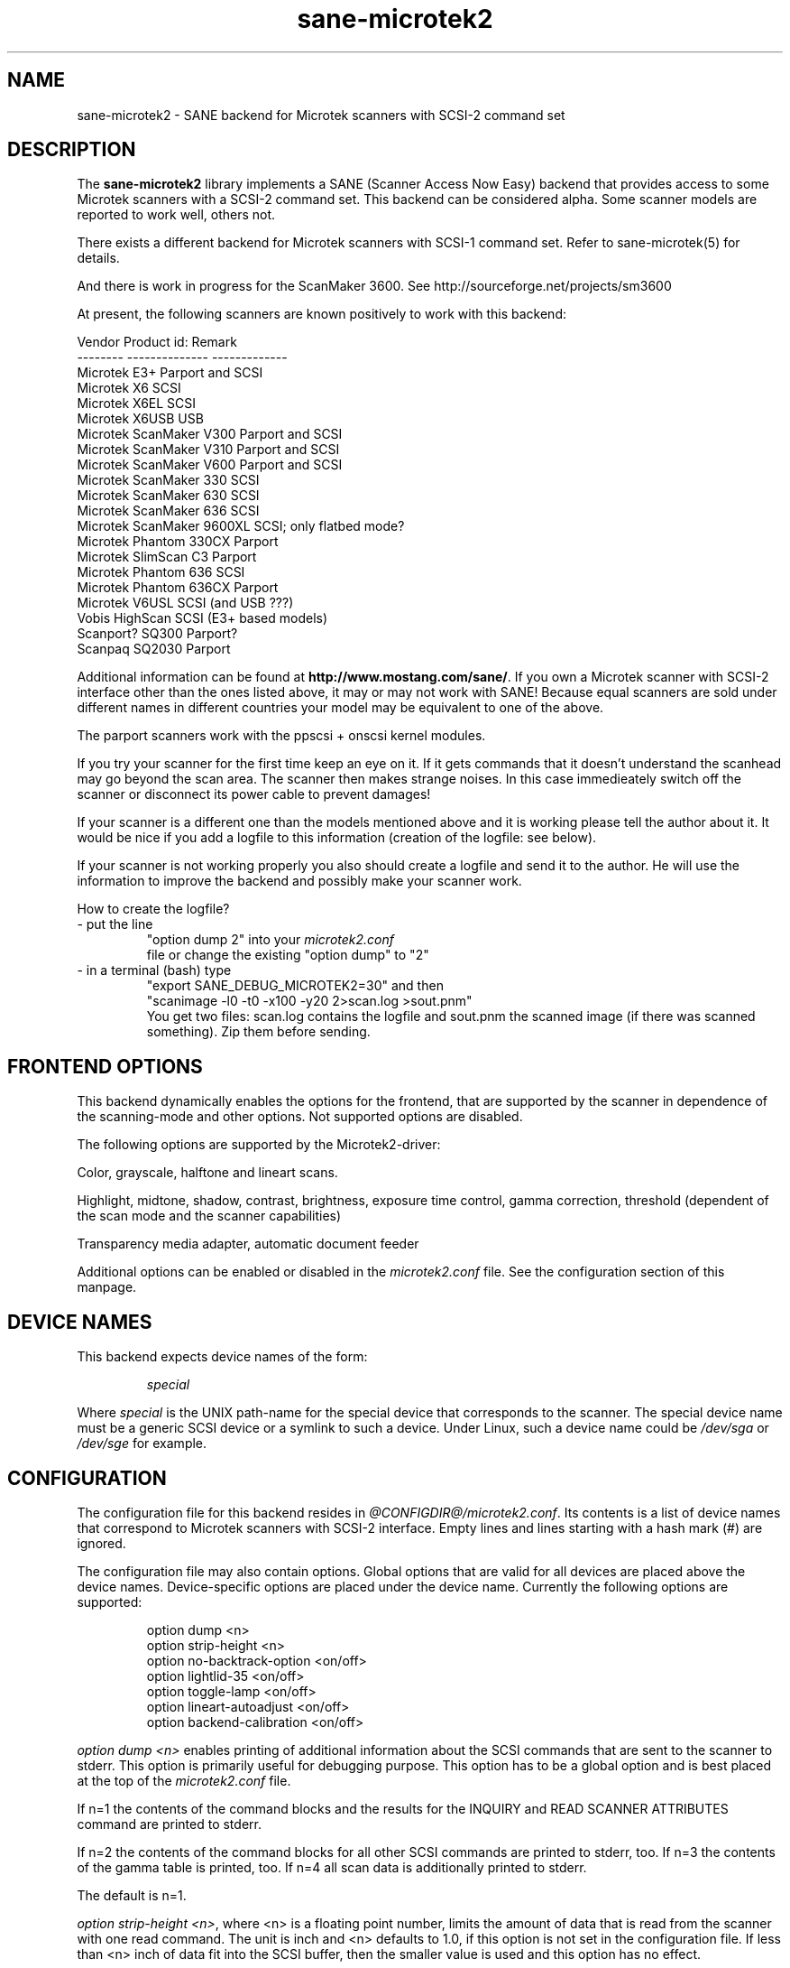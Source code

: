 . .IX sane-microtek2
." Process this file with
." groff -man -Tascii sane-microtek2
.TH sane-microtek2 5 "19 May 2001"
.SH NAME
sane-microtek2 - SANE backend for Microtek scanners with SCSI-2 command set
.SH DESCRIPTION
The
.B sane-microtek2
library implements a SANE (Scanner Access Now Easy) backend that
provides access to some Microtek scanners with a SCSI-2 command set.
This backend can be considered alpha. Some scanner models are reported to work 
well, others not.
.PP 
There exists a different backend for Microtek scanners with SCSI-1 command 
set. 
Refer to sane-microtek(5) for details.
.PP
And there is work in progress for the ScanMaker 3600.
See http://sourceforge.net/projects/sm3600
.PP
At present, the following scanners are known positively to work with this
backend:
.PP 
Vendor     Product id:        Remark
.br 
--------   --------------     -------------
.br 
Microtek   E3+                Parport and SCSI
.br 
Microtek   X6                 SCSI
.br 
Microtek   X6EL               SCSI
.br 
Microtek   X6USB              USB
.br 
Microtek   ScanMaker V300     Parport and SCSI
.br 
Microtek   ScanMaker V310     Parport and SCSI
.br 
Microtek   ScanMaker V600     Parport and SCSI
.br 
Microtek   ScanMaker 330      SCSI
.br 
Microtek   ScanMaker 630      SCSI
.br 
Microtek   ScanMaker 636      SCSI
.br 
Microtek   ScanMaker 9600XL   SCSI; only flatbed mode?
.br 
Microtek   Phantom 330CX      Parport
.br
Microtek   SlimScan C3        Parport
.br 
Microtek   Phantom 636        SCSI
.br 
Microtek   Phantom 636CX      Parport
.br 
Microtek   V6USL              SCSI (and USB ???)
.br 
Vobis      HighScan           SCSI (E3+ based models)
.br 
Scanport?  SQ300              Parport?
.br 
Scanpaq    SQ2030             Parport
.PP 
Additional information can be found at
.BR http://www.mostang.com/sane/ .
If you own a Microtek scanner with SCSI-2 interface other than the ones 
listed 
above, it may or may not work with SANE! Because equal scanners are sold under 
different names in different countries your model may be equivalent to one of 
the above.
.PP 
The parport scanners work with the ppscsi + onscsi kernel modules.
.PP 
If you try your scanner for the first time keep an eye on it. If it gets 
commands that it doesn't understand the scanhead may go beyond the scan area. 
The scanner then makes strange noises. In this case immedieately switch off 
the scanner or disconnect its power cable to prevent damages! 
.PP 
If your scanner is a different one than the models mentioned above and it is 
working please tell the author about it. It would be nice if you add a logfile 
to this information (creation of the logfile: see below).
.PP 
If your scanner is not working properly you also should create a logfile and 
send it to the author. He will use the information to improve the backend and 
possibly make your scanner work.
.PP 
.br 
How to create the logfile?
.TP 
- put the line
.br 
"option dump 2" into your 
.I microtek2.conf
 file or change the existing "option dump" to "2"
.TP 
- in a terminal (bash) type
.br 
"export SANE_DEBUG_MICROTEK2=30" and then 
.br 
"scanimage -l0 -t0 -x100 -y20 2>scan.log >sout.pnm"
.br 
You get two files: scan.log contains the logfile and sout.pnm the scanned 
image (if there was scanned something). Zip them before sending.

.SH "FRONTEND OPTIONS"
This backend dynamically enables the options for the frontend, that are 
supported by the scanner in dependence of the scanning-mode and other 
options. 
Not supported options are disabled.
.PP 
The following options are supported by the Microtek2-driver:
.PP 
Color, grayscale, halftone and lineart scans.
.PP 
Highlight, midtone, shadow, contrast, brightness, exposure time control, 
gamma correction, threshold (dependent of the scan mode and the scanner 
capabilities)
.PP 
Transparency media adapter, automatic document feeder
.PP 
Additional options can be enabled or disabled in the 
.I microtek2.conf
file. See the configuration section of this manpage.

.SH "DEVICE NAMES"
This backend expects device names of the form:
.PP 
.RS
.I  special
.RE
.PP 
Where
.I special
is the UNIX path-name for the special device that corresponds to the
scanner.  The special device name must be a generic SCSI device or a
symlink to such a device.  Under Linux, such a device name could be
.I  /dev/sga
or
.I  /dev/sge 
for example.
.SH "CONFIGURATION"
The configuration file for this backend resides in
.IR @CONFIGDIR@/microtek2.conf .
Its contents is a list of device names that correspond to Microtek
scanners with SCSI-2 interface. Empty lines and lines starting with 
a hash mark (#) are ignored.
.PP 
The configuration file may also contain options. Global options that are valid 
for all devices are placed above the device names. Device-specific options 
are 
placed under the device name. Currently the following options are supported:
.PP 
.RS
option dump <n>
.br 
option strip-height <n>
.br 
option no-backtrack-option <on/off>
.br 
option lightlid-35 <on/off>
.br 
option toggle-lamp <on/off>
.br 
option lineart-autoadjust <on/off>
.br 
option backend-calibration <on/off>
.RE
.PP 
.I option dump <n>
enables printing of additional information about the SCSI commands that are sent to 
the scanner to stderr. This option is primarily useful for debugging purpose. 
This option has to be a global option and is best placed at the top of the 
.I microtek2.conf
file.
.PP 
If n=1 the contents of the command blocks
and the results for the INQUIRY and READ SCANNER ATTRIBUTES command are 
printed to stderr.
.PP 
If n=2 the contents of the command blocks for all other SCSI commands are
printed to stderr, too. If n=3 the contents of the gamma table is 
printed, too. If n=4 all scan data is additionally printed to stderr.
.PP 
The default is n=1.
.PP 
.IR option\ strip-height\ <n> ,
where <n> is a floating point number, limits the amount of data that is
read from the scanner with one read command.
The unit is inch and <n> defaults to 1.0, if this option is not set in the 
configuration file. If less than <n> inch of data fit into the SCSI buffer, 
then the smaller value is used and this option has no effect.
.PP 
If your system has a big SCSI buffer and you want to make use of the whole
buffer, increase the value for <n>. For example, if <n> is set to 14.0,
no restrictions apply for scanners with a letter, legal or A4 sized scan area.
.PP 
.PP 
The following options enable or disable additional frontend options. If an 
option is set to <on> an appropriate option will appear in the frontend.
.PP 
.I option no-backtrack-option <on/off>
prevents the scanner head from moving backwards between the read commands. 
This 
speeds up scanning. Try it.
.PP 
.I option lightlid-35 <on/off>
If you use the LightLid-35 transparency adapter this option switches off the 
flatbed lamp during the scan.
.PP 
.I option toggle-lamp <on/off>
You get a button in the frontend where you can switch on and off the flatbed 
lamp.
.PP 
.I option lineart-autoadjust <on/off>
You can tell the backend to try to determine a good value for the lineart 
threshold.
.PP 
.I option backend-calibration <on/off>
Some scanners (e.g. Phantom 330CX and 636CX) need to have calibrated the data 
by the backend. Try this option if you see vertical stripes in your pictures.
.PP 
A sample configuration file is shown below:
.PP 
.RS
option dump 1
.br 
option strip-height 1.0
.br 
/dev/scanner
.br 
option no-backtrack-option on
.br 
# this is a comment
.br 
/dev/sge
.br 
option lightlid-35 on
.RE

This backend also supports the new configuration file format which makes
it easier to detect scanners under Linux. If you have only one scanner it
would be best to use the following configuration file for this backend:
.PP 
.RS
option dump 1
.br 
option strip-height 14.0
.br 
option no-backtrack-option on
.br 
option backend-calibration on
.br 
option lightlid-35 on
.br 
option toggle-lamp on
.br 
option lineart-autoadjust on
.br 
scsi * * Scanner
.RE

In this case all SCSI-Scanners should be detected automatically because of the 
.PP 
scsi * * Scanner
.PP 
line.

.SH "FILES"
.TP 
.I @CONFIGDIR@/microtek2.conf
The backend configuration file.
.TP 
.I @LIBDIR@/libsane-microtek2.a
The static library implementing this backend.
.TP 
.I @LIBDIR@/libsane-microtek2.so
The shared library implementing this backend (present on systems that
support dynamic loading).
.SH "ENVIRONMENT"
.TP 
.B SANE_DEBUG_MICROTEK2
If the library was compiled with debug support enabled, this
environment variable controls the debug level for this backend.  E.g.,
a value of 255 requests all debug output to be printed.  Smaller
levels reduce verbosity. To see error messages on stderr set
SANE_DEBUG_MICROTEK2 to 1 (Remark: The whole debugging levels should
be better revised).
.br 
E.g. just say:
.br 
export SANE_DEBUG_MICROTEK2=128
.SH "SEE ALSO"
sane-scsi(5), sane(7)
.SH "AUTHORS"
Bernd Schroeder (not active anymore)
.br 
Karsten Festag  karsten.festag@t-online.de





